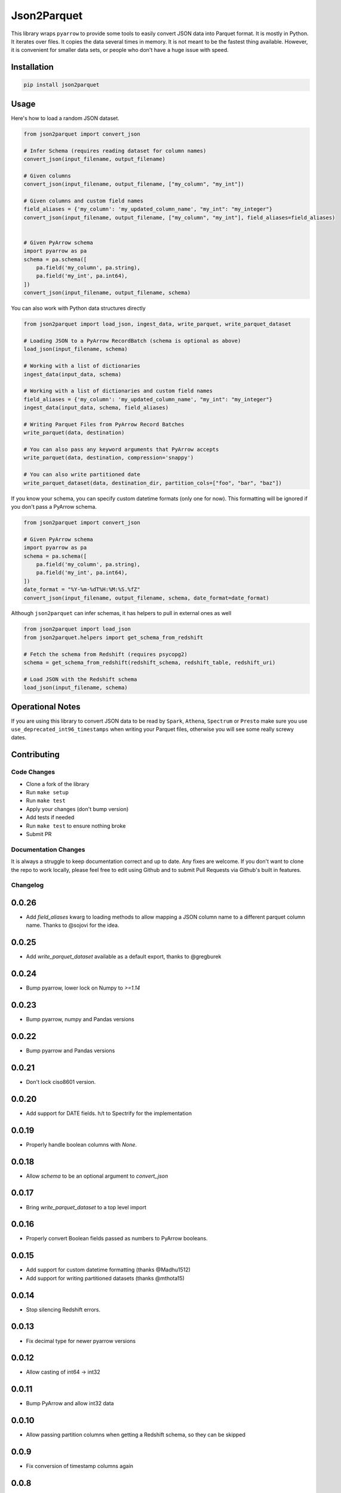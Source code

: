 Json2Parquet |Build Status|
===========================

This library wraps ``pyarrow`` to provide some tools to easily convert
JSON data into Parquet format. It is mostly in Python. It iterates over
files. It copies the data several times in memory. It is not meant to be
the fastest thing available. However, it is convenient for smaller data
sets, or people who don't have a huge issue with speed.

Installation
~~~~~~~~~~~~

.. code:: bash

    pip install json2parquet

Usage
~~~~~

Here's how to load a random JSON dataset.

.. code:: python

    from json2parquet import convert_json

    # Infer Schema (requires reading dataset for column names)
    convert_json(input_filename, output_filename)

    # Given columns
    convert_json(input_filename, output_filename, ["my_column", "my_int"])

    # Given columns and custom field names
    field_aliases = {'my_column': 'my_updated_column_name', "my_int": "my_integer"}
    convert_json(input_filename, output_filename, ["my_column", "my_int"], field_aliases=field_aliases)


    # Given PyArrow schema
    import pyarrow as pa
    schema = pa.schema([
        pa.field('my_column', pa.string),
        pa.field('my_int', pa.int64),
    ])
    convert_json(input_filename, output_filename, schema)


You can also work with Python data structures directly


.. code:: python

    from json2parquet import load_json, ingest_data, write_parquet, write_parquet_dataset

    # Loading JSON to a PyArrow RecordBatch (schema is optional as above)
    load_json(input_filename, schema)

    # Working with a list of dictionaries
    ingest_data(input_data, schema)

    # Working with a list of dictionaries and custom field names
    field_aliases = {'my_column': 'my_updated_column_name', "my_int": "my_integer"}
    ingest_data(input_data, schema, field_aliases)

    # Writing Parquet Files from PyArrow Record Batches
    write_parquet(data, destination)

    # You can also pass any keyword arguments that PyArrow accepts
    write_parquet(data, destination, compression='snappy')

    # You can also write partitioned date
    write_parquet_dataset(data, destination_dir, partition_cols=["foo", "bar", "baz"])


If you know your schema, you can specify custom datetime formats (only one for now).  This formatting will be ignored if you don't pass a PyArrow schema.

.. code:: python

    from json2parquet import convert_json

    # Given PyArrow schema
    import pyarrow as pa
    schema = pa.schema([
        pa.field('my_column', pa.string),
        pa.field('my_int', pa.int64),
    ])
    date_format = "%Y-%m-%dT%H:%M:%S.%fZ"
    convert_json(input_filename, output_filename, schema, date_format=date_format)


Although ``json2parquet`` can infer schemas, it has helpers to pull in external ones as well

.. code:: python

    from json2parquet import load_json
    from json2parquet.helpers import get_schema_from_redshift

    # Fetch the schema from Redshift (requires psycopg2)
    schema = get_schema_from_redshift(redshift_schema, redshift_table, redshift_uri)

    # Load JSON with the Redshift schema
    load_json(input_filename, schema)


Operational Notes
~~~~~~~~~~~~~~~~~

If you are using this library to convert JSON data to be read by ``Spark``, ``Athena``, ``Spectrum`` or ``Presto`` make sure you use ``use_deprecated_int96_timestamps`` when writing your Parquet files, otherwise you will see some really screwy dates.


Contributing
~~~~~~~~~~~~


Code Changes
------------

- Clone a fork of the library
- Run ``make setup``
- Run ``make test``
- Apply your changes (don't bump version)
- Add tests if needed
- Run ``make test`` to ensure nothing broke
- Submit PR

Documentation Changes
---------------------

It is always a struggle to keep documentation correct and up to date.  Any fixes are welcome.  If you don't want to clone the repo to work locally, please feel free to edit using Github and to submit Pull Requests via Github's built in features.


.. |Build Status| image:: https://travis-ci.org/andrewgross/json2parquet.svg?branch=master
   :target: https://travis-ci.org/andrewgross/json2parquet


Changelog
---------

0.0.26
~~~~~~
- Add `field_aliases` kwarg to loading methods to allow mapping a JSON column name to a different parquet column name.  Thanks to @sojovi for the idea.

0.0.25
~~~~~~
- Add `write_parquet_dataset` available as a default export, thanks to @gregburek

0.0.24
~~~~~~
- Bump pyarrow, lower lock on Numpy to `>=1.14`

0.0.23
~~~~~~
- Bump pyarrow, numpy and Pandas versions

0.0.22
~~~~~~
- Bump pyarrow and Pandas versions

0.0.21
~~~~~~
- Don't lock ciso8601 version.

0.0.20
~~~~~~
- Add support for DATE fields. h/t to Spectrify for the implementation

0.0.19
~~~~~~
- Properly handle boolean columns with `None`.

0.0.18
~~~~~~
- Allow `schema` to be an optional argument to `convert_json`

0.0.17
~~~~~~
- Bring `write_parquet_dataset` to a top level import

0.0.16
~~~~~~
- Properly convert Boolean fields passed as numbers to PyArrow booleans.

0.0.15
~~~~~~
- Add support for custom datetime formatting (thanks @Madhu1512)
- Add support for writing partitioned datasets (thanks @mthota15)

0.0.14
~~~~~~
- Stop silencing Redshift errors.

0.0.13
~~~~~~
- Fix decimal type for newer pyarrow versions

0.0.12
~~~~~~
- Allow casting of int64 -> int32

0.0.11
~~~~~~
- Bump PyArrow and allow int32 data

0.0.10
~~~~~~
- Allow passing partition columns when getting a Redshift schema, so they can be skipped

0.0.9
~~~~~~
- Fix conversion of timestamp columns again

0.0.8
~~~~~~
- Fix conversion of timestamp columns

0.0.7
~~~~~~
- Force converted Timestamps to max out at `pandas.Timestamp.max` if they exceed the resolution of `datetime[ns]`

0.0.6
~~~~~~
- Add automatic downcasting for Python ``float`` to ``float32`` via pandas when schema specifies ``pa.float32()``

0.0.5
~~~~~~
- Fix conversion of float types to be size specific

0.0.4
~~~~~~
- Fix ingestion of timestamp data with ns resolution

0.0.3
~~~~~~
- Add pandas dependency
- Add proper ingestion of timestamp data using Pandas ``to_datetime``

0.0.2
~~~~~~
- Fix formatting of README so it displays on PyPI

0.0.1
~~~~~~

- Initial release
- JSON/data writing support
- Redshift Schema reading support



